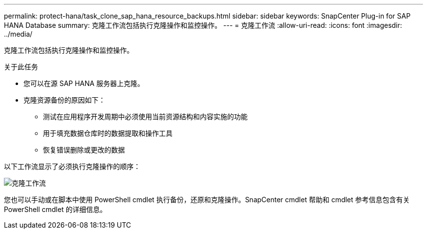 ---
permalink: protect-hana/task_clone_sap_hana_resource_backups.html 
sidebar: sidebar 
keywords: SnapCenter Plug-in for SAP HANA Database 
summary: 克隆工作流包括执行克隆操作和监控操作。 
---
= 克隆工作流
:allow-uri-read: 
:icons: font
:imagesdir: ../media/


[role="lead"]
克隆工作流包括执行克隆操作和监控操作。

.关于此任务
* 您可以在源 SAP HANA 服务器上克隆。
* 克隆资源备份的原因如下：
+
** 测试在应用程序开发周期中必须使用当前资源结构和内容实施的功能
** 用于填充数据仓库时的数据提取和操作工具
** 恢复错误删除或更改的数据




以下工作流显示了必须执行克隆操作的顺序：

image::../media/sco_scc_wfs_clone_workflow.png[克隆工作流]

您也可以手动或在脚本中使用 PowerShell cmdlet 执行备份，还原和克隆操作。SnapCenter cmdlet 帮助和 cmdlet 参考信息包含有关 PowerShell cmdlet 的详细信息。
